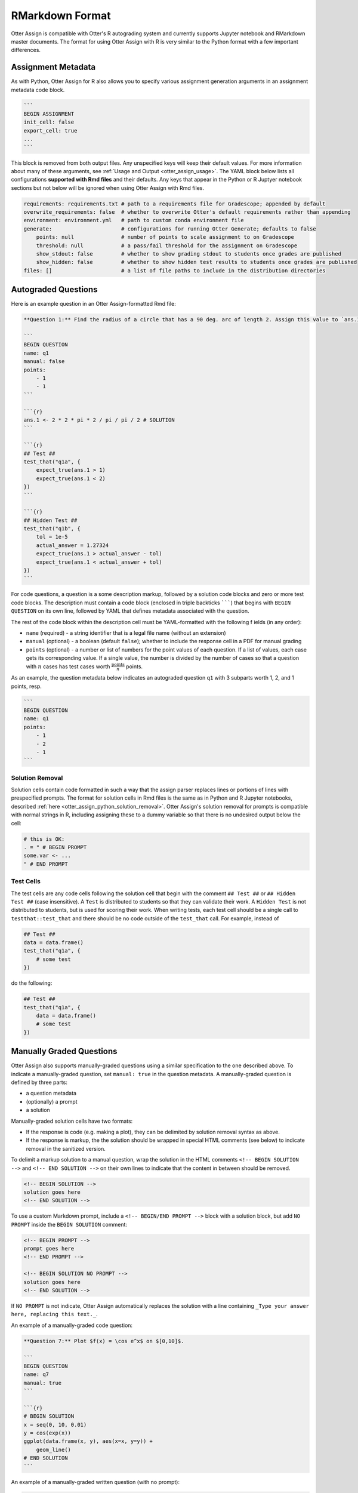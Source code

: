 RMarkdown Format
================

Otter Assign is compatible with Otter's R autograding system and currently supports Jupyter notebook 
and RMarkdown master documents. The format for using Otter Assign with R is very similar to the 
Python format with a few important differences.


Assignment Metadata
-------------------

As with Python, Otter Assign for R also allows you to specify various assignment generation 
arguments in an assignment metadata code block.

.. code-block:: markdown

    ```
    BEGIN ASSIGNMENT
    init_cell: false
    export_cell: true
    ...
    ```

This block is removed from both output files. Any unspecified keys will keep their default values. 
For more information about many of these arguments, see :ref:`Usage and Output 
<otter_assign_usage>`. The YAML block below lists all configurations **supported with Rmd files** 
and their defaults. Any keys that appear in the Python or R Juptyer notebook sections but not below 
will be ignored when using Otter Assign with Rmd files.

.. code-block:: yaml

    requirements: requirements.txt # path to a requirements file for Gradescope; appended by default
    overwrite_requirements: false  # whether to overwrite Otter's default requirements rather than appending
    environment: environment.yml   # path to custom conda environment file
    generate:                      # configurations for running Otter Generate; defaults to false
        points: null               # number of points to scale assignment to on Gradescope
        threshold: null            # a pass/fail threshold for the assignment on Gradescope
        show_stdout: false         # whether to show grading stdout to students once grades are published
        show_hidden: false         # whether to show hidden test results to students once grades are published
    files: []                      # a list of file paths to include in the distribution directories


Autograded Questions
--------------------

Here is an example question in an Otter Assign-formatted Rmd file:

.. code-block:: markdown

    **Question 1:** Find the radius of a circle that has a 90 deg. arc of length 2. Assign this value to `ans.1`

    ```
    BEGIN QUESTION
    name: q1
    manual: false
    points:
        - 1
        - 1
    ```

    ```{r}
    ans.1 <- 2 * 2 * pi * 2 / pi / pi / 2 # SOLUTION
    ```

    ```{r}
    ## Test ##
    test_that("q1a", {
        expect_true(ans.1 > 1)
        expect_true(ans.1 < 2)
    })
    ```

    ```{r}
    ## Hidden Test ##
    test_that("q1b", {
        tol = 1e-5
        actual_answer = 1.27324
        expect_true(ans.1 > actual_answer - tol)
        expect_true(ans.1 < actual_answer + tol)
    })
    ```

For code questions, a question is a some description markup, followed by a solution code blocks and 
zero or more test code blocks. The description must contain a code block (enclosed in triple 
backticks ```````) that begins with ``BEGIN QUESTION`` on its own line, followed by YAML that 
defines metadata associated with the question.

The rest of the code block within the description cell must be YAML-formatted with the following f
ields (in any order):

* ``name`` (required) - a string identifier that is a legal file name (without an extension)
* ``manual`` (optional) - a boolean (default ``false``); whether to include the response cell in a 
  PDF for manual grading
* ``points`` (optional) - a number or list of numbers for the point values of each question. If a 
  list of values, each case gets its corresponding value. If a single value, the number is divided 
  by the number of cases so that a question with :math:`n` cases has test cases worth 
  :math:`\frac{\text{points}}{n}` points.

As an example, the question metadata below indicates an autograded question ``q1`` with 3 subparts
worth 1, 2, and 1 points, resp.

.. code-block:: markdown

    ```
    BEGIN QUESTION
    name: q1
    points: 
        - 1
        - 2
        - 1
    ```


Solution Removal
++++++++++++++++

Solution cells contain code formatted in such a way that the assign parser replaces lines or 
portions of lines with prespecified prompts. The format for solution cells in Rmd files is the same 
as in Python and R Jupyter notebooks, described :ref:`here <otter_assign_python_solution_removal>`. 
Otter Assign's solution removal for prompts is compatible with normal strings in R, including 
assigning these to a dummy variable so that there is no undesired output below the cell:

.. code-block:: r

    # this is OK:
    . = " # BEGIN PROMPT
    some.var <- ...
    " # END PROMPT

Test Cells
++++++++++

The test cells are any code cells following the solution cell that begin with the comment 
``## Test ##`` or ``## Hidden Test ##`` (case insensitive). A ``Test`` is distributed to students 
so that they can validate their work. A ``Hidden Test`` is not distributed to students, but is used 
for scoring their work. When writing tests, each test cell should be a single call to 
``testthat::test_that`` and there should be no code outside of the ``test_that`` call. For 
example, instead of

.. code-block:: r

    ## Test ##
    data = data.frame()
    test_that("q1a", {
        # some test
    })

do the following:

.. code-block:: r

    ## Test ##
    test_that("q1a", {
        data = data.frame()
        # some test
    })


Manually Graded Questions
-------------------------

Otter Assign also supports manually-graded questions using a similar specification to the one 
described above. To indicate a manually-graded question, set ``manual: true`` in the question 
metadata. A manually-graded question is defined by three parts:

* a question metadata
* (optionally) a prompt
* a solution

Manually-graded solution cells have two formats:

* If the response is code (e.g. making a plot), they can be delimited by solution removal syntax as
  above.
* If the response is markup, the the solution should be wrapped in special HTML comments (see below) 
  to indicate removal in the sanitized version.

To delimit a markup solution to a manual question, wrap the solution in the HTML comments 
``<!-- BEGIN SOLUTION -->`` and ``<!-- END SOLUTION -->`` on their own lines to indicate that the 
content in between should be removed.

.. code-block:: markdown

    <!-- BEGIN SOLUTION -->
    solution goes here
    <!-- END SOLUTION -->

To use a custom Markdown prompt, include a ``<!-- BEGIN/END PROMPT -->`` block with a solution 
block, but add ``NO PROMPT`` inside the ``BEGIN SOLUTION`` comment:

.. code-block:: markdown

    <!-- BEGIN PROMPT -->
    prompt goes here
    <!-- END PROMPT -->

    <!-- BEGIN SOLUTION NO PROMPT -->
    solution goes here
    <!-- END SOLUTION -->

If ``NO PROMPT`` is not indicate, Otter Assign automatically replaces the solution with a line 
containing ``_Type your answer here, replacing this text._``.

An example of a manually-graded code question:

.. code-block:: markdown

    **Question 7:** Plot $f(x) = \cos e^x$ on $[0,10]$.

    ```
    BEGIN QUESTION
    name: q7
    manual: true
    ```

    ```{r}
    # BEGIN SOLUTION
    x = seq(0, 10, 0.01)
    y = cos(exp(x))
    ggplot(data.frame(x, y), aes(x=x, y=y)) +
        geom_line()
    # END SOLUTION
    ```

An example of a manually-graded written question (with no prompt):

.. code-block:: markdown

    **Question 5:** Simplify $\sum_{i=1}^n n$.

    ```
    BEGIN QUESTION
    name: q5
    manual: true
    ```

    <!-- BEGIN SOLUTION -->
    $\frac{n(n+1)}{2}$
    <!-- END SOLUTION -->

An example of a manuall-graded written question with a custom prompt:

.. code-block:: markdown

    **Question 6:** Fill in the blank.

    ```
    BEGIN QUESTION
    name: q6
    manual: true
    ```

    <!-- BEGIN PROMPT -->
    The mitochonrida is the ___________ of the cell.
    <!-- END PROMPT -->

    <!-- BEGIN SOLUTION NO PROMPT -->
    powerhouse
    <!-- END SOLUTION -->
